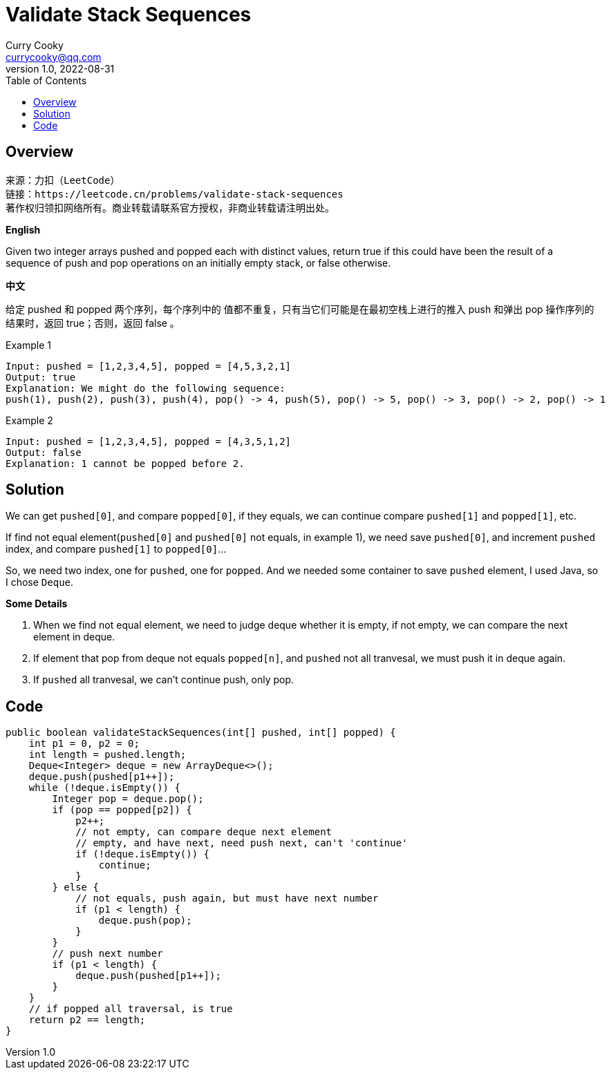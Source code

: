 = Validate Stack Sequences
:toc: left
Curry Cooky <currycooky@qq.com>
1.0, 2022-08-31

== Overview
[quote]
----
来源：力扣（LeetCode）
链接：https://leetcode.cn/problems/validate-stack-sequences
著作权归领扣网络所有。商业转载请联系官方授权，非商业转载请注明出处。
----

.*English*
Given two integer arrays pushed and popped each with distinct values, return true if this could have been the result of a sequence of push and pop operations on an initially empty stack, or false otherwise.

.*中文*
给定 pushed 和 popped 两个序列，每个序列中的 值都不重复，只有当它们可能是在最初空栈上进行的推入 push 和弹出 pop 操作序列的结果时，返回 true；否则，返回 false 。

Example 1
----
Input: pushed = [1,2,3,4,5], popped = [4,5,3,2,1]
Output: true
Explanation: We might do the following sequence:
push(1), push(2), push(3), push(4), pop() -> 4, push(5), pop() -> 5, pop() -> 3, pop() -> 2, pop() -> 1
----

Example 2
----
Input: pushed = [1,2,3,4,5], popped = [4,3,5,1,2]
Output: false
Explanation: 1 cannot be popped before 2.
----

== Solution
We can get `pushed[0]`, and compare `popped[0]`, if they equals, we can continue compare `pushed[1]` and `popped[1]`, etc.

If find not equal element(`pushed[0]` and `pushed[0]` not equals, in example 1), we need save `pushed[0]`, and increment `pushed` index, and compare `pushed[1]` to `popped[0]`...

So, we need two index, one for `pushed`, one for `popped`. And we needed some container to save `pushed` element, I used Java, so I chose `Deque`.

.*Some Details*
. When we find not equal element, we need to judge deque whether it is empty, if not empty, we can compare the next element in deque.
. If element that pop from deque not equals `popped[n]`, and `pushed` not all tranvesal, we must push it in deque again.
. If `pushed` all tranvesal, we can't continue push, only pop.

== Code
[source, java]
----
public boolean validateStackSequences(int[] pushed, int[] popped) {
    int p1 = 0, p2 = 0;
    int length = pushed.length;
    Deque<Integer> deque = new ArrayDeque<>();
    deque.push(pushed[p1++]);
    while (!deque.isEmpty()) {
        Integer pop = deque.pop();
        if (pop == popped[p2]) {
            p2++;
            // not empty, can compare deque next element
            // empty, and have next, need push next, can't 'continue'
            if (!deque.isEmpty()) {
                continue;
            }
        } else {
            // not equals, push again, but must have next number
            if (p1 < length) {
                deque.push(pop);
            }
        }
        // push next number
        if (p1 < length) {
            deque.push(pushed[p1++]);
        }
    }
    // if popped all traversal, is true
    return p2 == length;
}
----